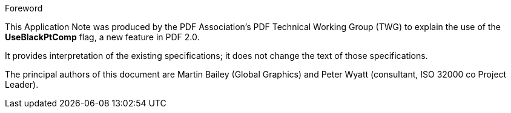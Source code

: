 .Foreword

This Application Note was produced by the PDF Association’s PDF Technical
Working Group (TWG) to explain the use of the *UseBlackPtComp* flag, a new
feature in PDF 2.0.

It provides interpretation of the existing specifications; it does not change
the text of those specifications.

The principal authors of this document are Martin Bailey (Global Graphics) and
Peter Wyatt (consultant, ISO 32000 co Project Leader).
